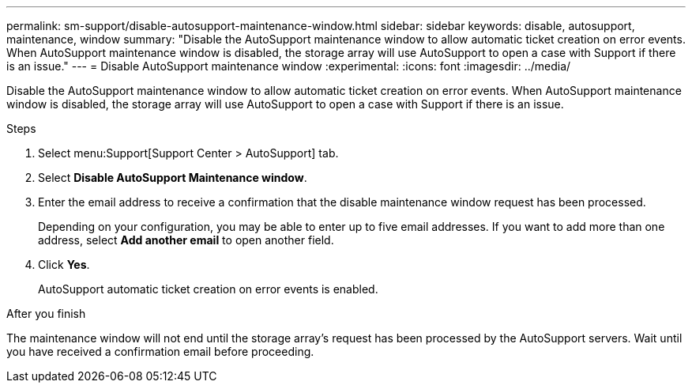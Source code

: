 ---
permalink: sm-support/disable-autosupport-maintenance-window.html
sidebar: sidebar
keywords: disable, autosupport, maintenance, window
summary: "Disable the AutoSupport maintenance window to allow automatic ticket creation on error events. When AutoSupport maintenance window is disabled, the storage array will use AutoSupport to open a case with Support if there is an issue."
---
= Disable AutoSupport maintenance window
:experimental:
:icons: font
:imagesdir: ../media/

[.lead]
Disable the AutoSupport maintenance window to allow automatic ticket creation on error events. When AutoSupport maintenance window is disabled, the storage array will use AutoSupport to open a case with Support if there is an issue.

.About this task

.Steps

. Select menu:Support[Support Center > AutoSupport] tab.
. Select *Disable AutoSupport Maintenance window*.
. Enter the email address to receive a confirmation that the disable maintenance window request has been processed.
+
Depending on your configuration, you may be able to enter up to five email addresses. If you want to add more than one address, select *Add another email* to open another field.

. Click *Yes*.
+
AutoSupport automatic ticket creation on error events is enabled.

.After you finish

The maintenance window will not end until the storage array's request has been processed by the AutoSupport servers. Wait until you have received a confirmation email before proceeding.
